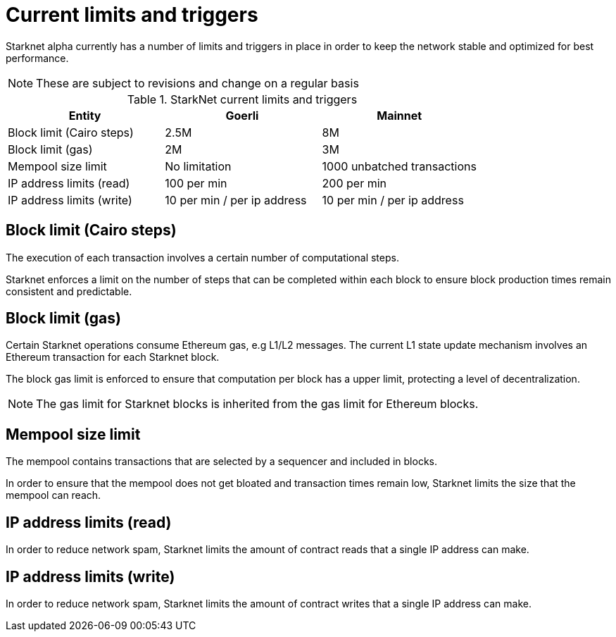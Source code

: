[id="limits_and_triggers"]
= Current limits and triggers

Starknet alpha currently has a number of limits and triggers in place in  order to keep the network stable and optimized for best performance.

[NOTE]
====
These are subject to revisions and change on a regular basis
====

.StarkNet current limits and triggers
[%header, stripes=even]
|===
|Entity | Goerli | Mainnet
|Block limit (Cairo steps) | 2.5M | 8M
|Block limit (gas) |2M |3M
|Mempool size limit | No limitation|1000 unbatched transactions
|IP address limits (read) | 100 per min|200 per min
|IP address limits (write)|10 per min / per ip address |10 per min / per ip address
|===


## Block limit (Cairo steps)
The execution of each transaction involves a certain number of computational steps.

Starknet enforces a limit on the number of steps that can be completed
within each block to ensure block production times remain consistent and predictable.

## Block limit (gas)
Certain Starknet operations consume Ethereum gas, e.g L1/L2 messages. The current L1 state update
mechanism involves an Ethereum transaction for each Starknet block.

The block gas limit is enforced to ensure that computation per block has a upper limit,
protecting a level of decentralization.

[NOTE]
====
The gas limit for Starknet blocks is inherited from the gas limit for Ethereum blocks.
====

## Mempool size limit
The mempool contains transactions that are selected by a sequencer and included in blocks.

In order to ensure that the mempool does not get bloated and transaction times remain low,
Starknet limits the size that the mempool can reach.

## IP address limits (read)
In order to reduce network spam, Starknet limits the amount of contract reads that a single IP
address can make.

## IP address limits (write)
In order to reduce network spam, Starknet limits the amount of contract writes that a single IP
address can make.